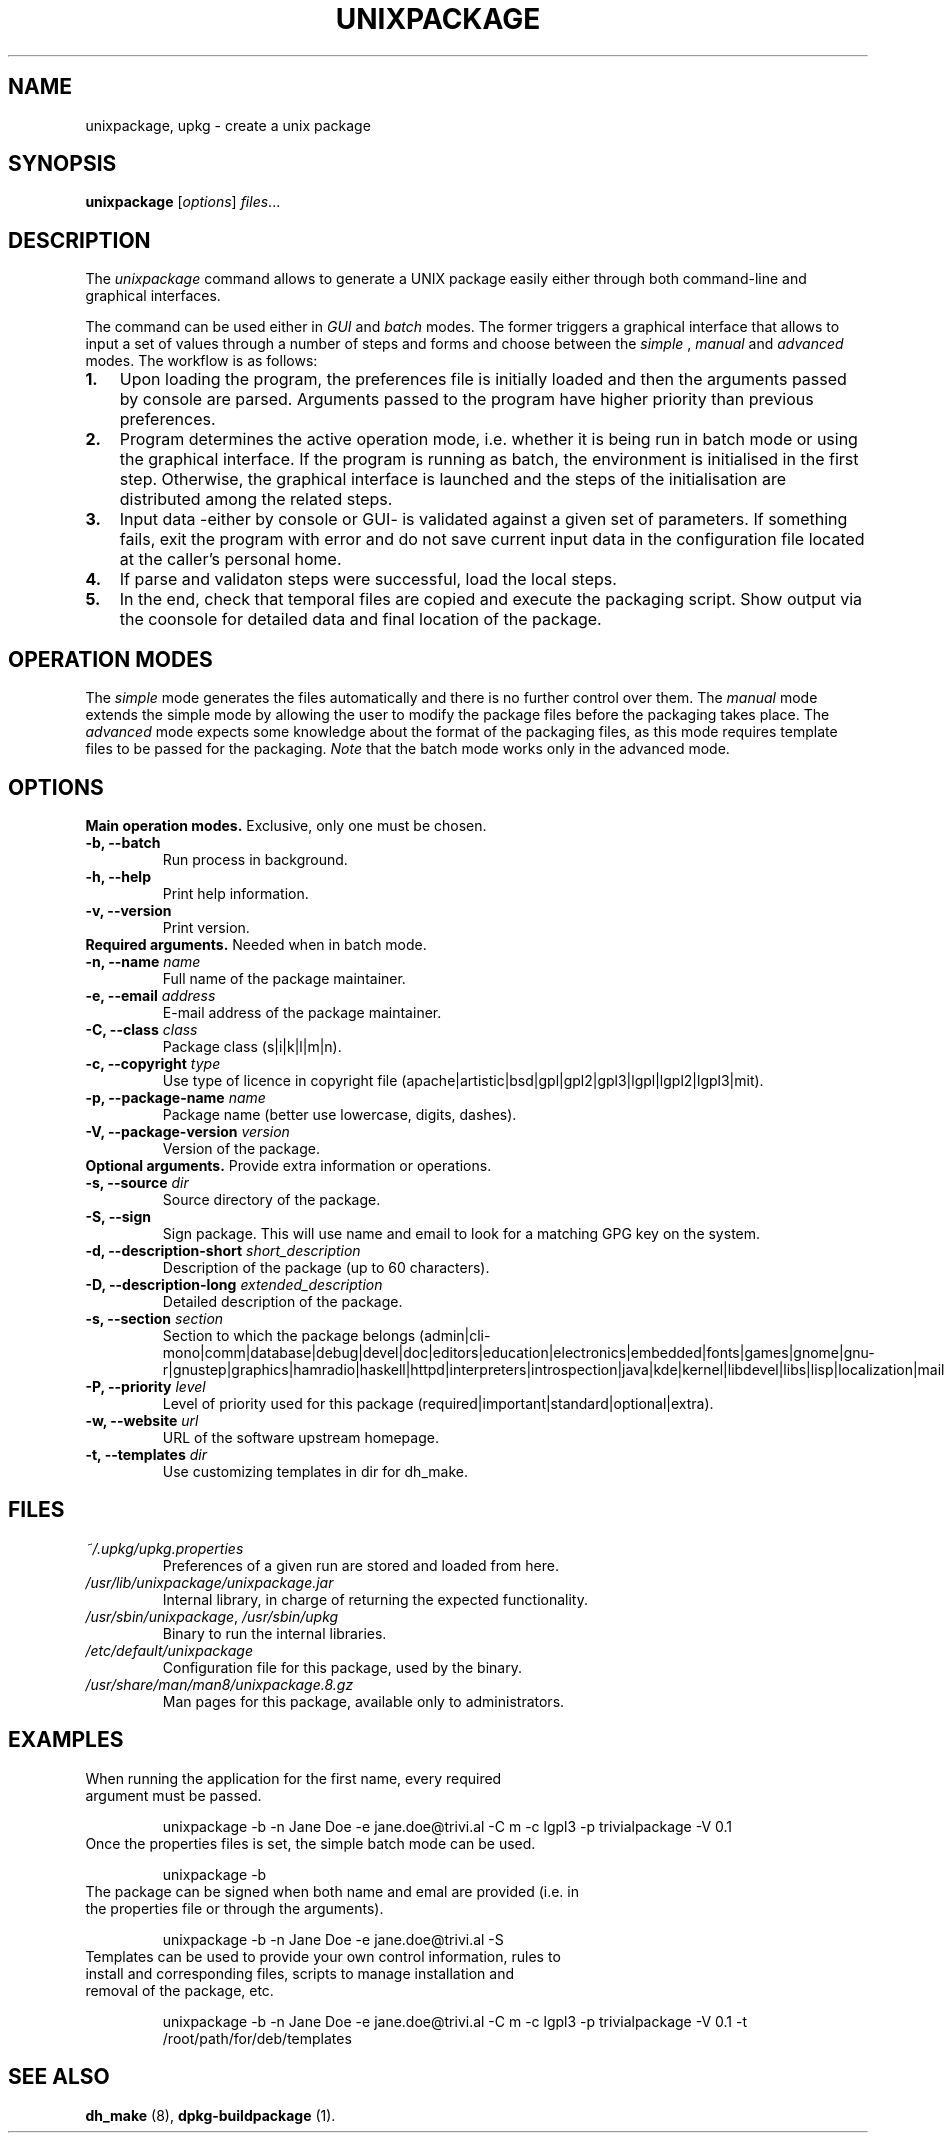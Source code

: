 .\"                                      Hey, EMACS: -*- nroff -*-
.\" (C) Copyright 2015 Carolina Fernandez <cfermart@gmail.com>,
.\"
.\" First parameter, NAME, should be all caps
.\" Second parameter, SECTION, should be 1-8, maybe w/ subsection
.\" other parameters are allowed: see man(7), man(1)

.TH UNIXPACKAGE 8 "January  18, 2015"
.\" Please adjust this date whenever revising the manpage.
.\"
.\" Some roff macros, for reference:
.\" .nh        disable hyphenation
.\" .hy        enable hyphenation
.\" .ad l      left justify
.\" .ad b      justify to both left and right margins
.\" .nf        disable filling
.\" .fi        enable filling
.\" .br        insert line break
.\" .sp <n>    insert n+1 empty lines
.\" for manpage-specific macros, see man(7)

.SH NAME
unixpackage, upkg \- create a unix package

.SH SYNOPSIS
.B unixpackage
.RI [ options ] " files" ...


.SH DESCRIPTION
The 
.IR unixpackage
command allows to generate a UNIX package easily either through both command-line and graphical interfaces.

The command can be used either in 
.IR GUI
and
.IR batch
modes. The former triggers a graphical interface that allows to input a set of values through a number of steps and forms and choose between the 
.IR simple
,
.IR manual
and
.IR advanced
modes.
The workflow is as follows:
.IP \fB1.\fP 3
Upon loading the program, the preferences file is initially loaded and then the arguments passed by console are parsed. Arguments passed to the program have higher priority than previous preferences.
.IP \fB2.\fP 3
Program determines the active operation mode, i.e. whether it is being run in batch mode or using the graphical interface. If the program is running as batch, the environment is initialised in the first step. Otherwise, the graphical interface is launched and the steps of the initialisation are distributed among the related steps.
.IP \fB3.\fP 3
Input data -either by console or GUI- is validated against a given set of parameters. If something fails, exit the program with error and do not save current input data in the configuration file located at the caller's personal home.
.IP \fB4.\fP 3
If parse and validaton steps were successful, load the local steps.
.IP \fB5.\fP 3
In the end, check that temporal files are copied and execute the packaging script. Show output via the coonsole for detailed data and final location of the package.


.SH OPERATION MODES
The \fIsimple\fP mode generates the files automatically and there is no further control over them. The \fImanual\fP mode extends the simple mode by allowing the user to modify the package files before the packaging takes place. The \fIadvanced\fP mode expects some knowledge about the format of the packaging files, as this mode requires template files to be passed for the packaging. \fINote\fP that the batch mode works only in the advanced mode.


.SH OPTIONS
\fBMain operation modes.\fP Exclusive, only one must be chosen.
.TP
.B \-b, \-\-batch
Run process in background.
.TP
.B \-h, \-\-help
Print help information.
.TP
.B \-v, \-\-version
Print version.

.TP
\fBRequired arguments.\fP Needed when in batch mode.
.TP
\fB\-n, \-\-name\fP \fIname\fP
Full name of the package maintainer.
.TP
\fB\-e, \-\-email\fP \fIaddress\fP
E-mail address of the package maintainer.
.TP
\fB\-C, \-\-class\fP \fIclass\fP
Package class (s|i|k|l|m|n).
.TP
\fB\-c, \-\-copyright\fP \fItype\fP
.br
Use type of licence in copyright file (apache|artistic|bsd|gpl|gpl2|gpl3|lgpl|lgpl2|lgpl3|mit).
.TP
\fB\-p, \-\-package\-name\fP \fIname\fP
Package name (better use lowercase, digits, dashes).
.TP
\fB\-V, \-\-package\-version\fP \fIversion\fP
Version of the package.


.TP
\fBOptional arguments.\fP Provide extra information or operations.
.TP
\fB\-s, \-\-source\fP \fIdir\fP
Source directory of the package.
.TP
.B -S, \-\-sign
Sign package. This will use name and email to look for a matching GPG key on the system.
.TP
\fB\-d, \-\-description\-short\fP \fIshort_description\fP
Description of the package (up to 60 characters).
.TP
\fB\-D, \-\-description\-long\fP \fIextended_description\fP
Detailed description of the package.
.TP
\fB\-s, \-\-section\fP \fIsection\fP
Section to which the package belongs (admin|cli-mono|comm|database|debug|devel|doc|editors|education|electronics|embedded|fonts|games|gnome|gnu-r|gnustep|graphics|hamradio|haskell|httpd|interpreters|introspection|java|kde|kernel|libdevel|libs|lisp|localization|mail|math|metapackages|misc|net|news|ocaml|oldlibs|otherosfs|perl|php|python|ruby|science|shells|sound|tasks|tex|text|utils|vcs|video|web|x11|xfce|zope).
.TP
\fB\-P, \-\-priority\fP \fIlevel\fP
Level of priority used for this package (required|important|standard|optional|extra).
.TP
\fB\-w, \-\-website\fP \fIurl\fP
URL of the software upstream homepage.
.TP
\fB\-t, \-\-templates\fP \fIdir\fP
Use customizing templates in dir for dh_make.


.SH FILES
.TP
\fI~/.upkg/upkg.properties\fP
Preferences of a given run are stored and loaded from here.
.TP
\fI/usr/lib/unixpackage/unixpackage.jar\fP
Internal library, in charge of returning the expected functionality.
.TP
\fI/usr/sbin/unixpackage\fP, \fI/usr/sbin/upkg\fP
Binary to run the internal libraries.
.TP
\fI/etc/default/unixpackage\fP
Configuration file for this package, used by the binary.
.TP
\fI/usr/share/man/man8/unixpackage.8.gz\fP
Man pages for this package, available only to administrators.


.SH EXAMPLES
.TP
When running the application for the first name, every required argument must be passed.
.sp 2
.TP.TP
unixpackage -b -n Jane Doe -e jane.doe@trivi.al -C m -c lgpl3 -p trivialpackage -V 0.1
.TP
Once the properties files is set, the simple batch mode can be used.
.sp 2
.TP.TP
unixpackage -b
.TP
The package can be signed when both name and emal are provided (i.e. in the properties file or through the arguments).
.sp 2
.TP.TP
unixpackage -b -n Jane Doe -e jane.doe@trivi.al -S
.TP
Templates can be used to provide your own control information, rules to install and corresponding files, scripts to manage installation and removal of the package, etc.
.sp 2
.TP.TP
unixpackage -b -n Jane Doe -e jane.doe@trivi.al -C m -c lgpl3 -p trivialpackage -V 0.1 -t /root/path/for/deb/templates


.SH SEE ALSO
\fBdh_make\fP (8), \fBdpkg-buildpackage\fP (1).
